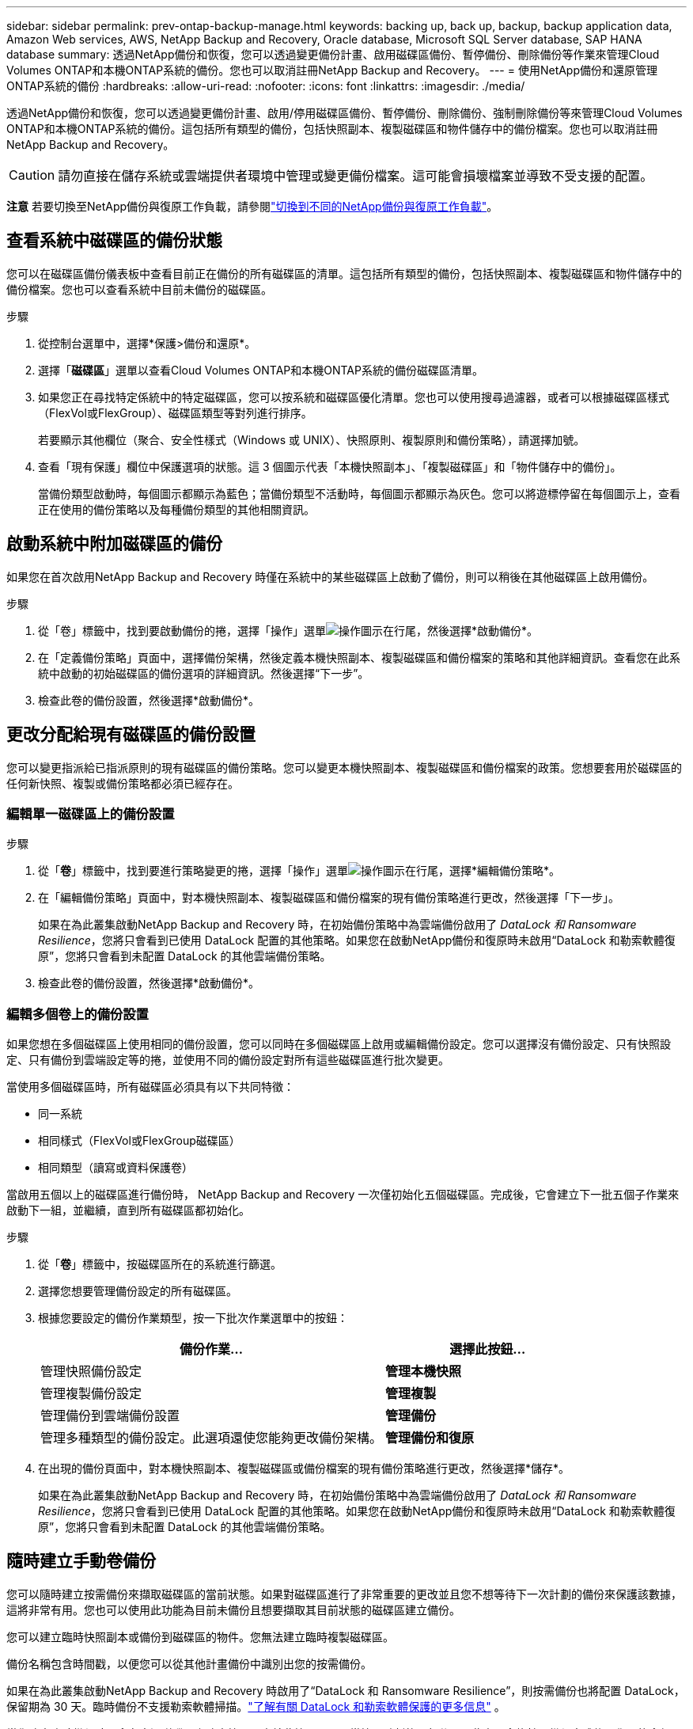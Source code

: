 ---
sidebar: sidebar 
permalink: prev-ontap-backup-manage.html 
keywords: backing up, back up, backup, backup application data, Amazon Web services, AWS, NetApp Backup and Recovery, Oracle database, Microsoft SQL Server database, SAP HANA database 
summary: 透過NetApp備份和恢復，您可以透過變更備份計畫、啟用磁碟區備份、暫停備份、刪除備份等作業來管理Cloud Volumes ONTAP和本機ONTAP系統的備份。您也可以取消註冊NetApp Backup and Recovery。 
---
= 使用NetApp備份和還原管理ONTAP系統的備份
:hardbreaks:
:allow-uri-read: 
:nofooter: 
:icons: font
:linkattrs: 
:imagesdir: ./media/


[role="lead"]
透過NetApp備份和恢復，您可以透過變更備份計畫、啟用/停用磁碟區備份、暫停備份、刪除備份、強制刪除備份等來管理Cloud Volumes ONTAP和本機ONTAP系統的備份。這包括所有類型的備份，包括快照副本、複製磁碟區和物件儲存中的備份檔案。您也可以取消註冊NetApp Backup and Recovery。


CAUTION: 請勿直接在儲存系統或雲端提供者環境中管理或變更備份檔案。這可能會損壞檔案並導致不受支援的配置。

[]
====
*注意* 若要切換至NetApp備份與復原工作負載，請參閱link:br-start-switch-ui.html["切換到不同的NetApp備份與復原工作負載"]。

====


== 查看系統中磁碟區的備份狀態

您可以在磁碟區備份儀表板中查看目前正在備份的所有磁碟區的清單。這包括所有類型的備份，包括快照副本、複製磁碟區和物件儲存中的備份檔案。您也可以查看系統中目前未備份的磁碟區。

.步驟
. 從控制台選單中，選擇*保護>備份和還原*。
. 選擇「*磁碟區*」選單以查看Cloud Volumes ONTAP和本機ONTAP系統的備份磁碟區清單。
. 如果您正在尋找特定係統中的特定磁碟區，您可以按系統和磁碟區優化清單。您也可以使用搜尋過濾器，或者可以根據磁碟區樣式（FlexVol或FlexGroup）、磁碟區類型等對列進行排序。
+
若要顯示其他欄位（聚合、安全性樣式（Windows 或 UNIX）、快照原則、複製原則和備份策略），請選擇加號。

. 查看「現有保護」欄位中保護選項的狀態。這 3 個圖示代表「本機快照副本」、「複製磁碟區」和「物件儲存中的備份」。
+
當備份類型啟動時，每個圖示都顯示為藍色；當備份類型不活動時，每個圖示都顯示為灰色。您可以將遊標停留在每個圖示上，查看正在使用的備份策略以及每種備份類型的其他相關資訊。





== 啟動系統中附加磁碟區的備份

如果您在首次啟用NetApp Backup and Recovery 時僅在系統中的某些磁碟區上啟動了備份，則可以稍後在其他磁碟區上啟用備份。

.步驟
. 從「卷」標籤中，找到要啟動備份的捲，選擇「操作」選單image:icon-action.png["操作圖示"]在行尾，然後選擇*啟動備份*。
. 在「定義備份策略」頁面中，選擇備份架構，然後定義本機快照副本、複製磁碟區和備份檔案的策略和其他詳細資訊。查看您在此系統中啟動的初始磁碟區的備份選項的詳細資訊。然後選擇“下一步”。
. 檢查此卷的備份設置，然後選擇*啟動備份*。




== 更改分配給現有磁碟區的備份設置

您可以變更指派給已指派原則的現有磁碟區的備份策略。您可以變更本機快照副本、複製磁碟區和備份檔案的政策。您想要套用於磁碟區的任何新快照、複製或備份策略都必須已經存在。



=== 編輯單一磁碟區上的備份設置

.步驟
. 從「*卷*」標籤中，找到要進行策略變更的捲，選擇「操作」選單image:icon-action.png["操作圖示"]在行尾，選擇*編輯備份策略*。
. 在「編輯備份策略」頁面中，對本機快照副本、複製磁碟區和備份檔案的現有備份策略進行更改，然後選擇「下一步」。
+
如果在為此叢集啟動NetApp Backup and Recovery 時，在初始備份策略中為雲端備份啟用了 _DataLock 和 Ransomware Resilience_，您將只會看到已使用 DataLock 配置的其他策略。如果您在啟動NetApp備份和復原時未啟用“DataLock 和勒索軟體復原”，您將只會看到未配置 DataLock 的其他雲端備份策略。

. 檢查此卷的備份設置，然後選擇*啟動備份*。




=== 編輯多個卷上的備份設置

如果您想在多個磁碟區上使用相同的備份設置，您可以同時在多個磁碟區上啟用或編輯備份設定。您可以選擇沒有備份設定、只有快照設定、只有備份到雲端設定等的捲，並使用不同的備份設定對所有這些磁碟區進行批次變更。

當使用多個磁碟區時，所有磁碟區必須具有以下共同特徵：

* 同一系統
* 相同樣式（FlexVol或FlexGroup磁碟區）
* 相同類型（讀寫或資料保護卷）


當啟用五個以上的磁碟區進行備份時， NetApp Backup and Recovery 一次僅初始化五個磁碟區。完成後，它會建立下一批五個子作業來啟動下一組，並繼續，直到所有磁碟區都初始化。

.步驟
. 從「*卷*」標籤中，按磁碟區所在的系統進行篩選。
. 選擇您想要管理備份設定的所有磁碟區。
. 根據您要設定的備份作業類型，按一下批次作業選單中的按鈕：
+
[cols="50,30"]
|===
| 備份作業... | 選擇此按鈕... 


| 管理快照備份設定 | *管理本機快照* 


| 管理複製備份設定 | *管理複製* 


| 管理備份到雲端備份設置 | *管理備份* 


| 管理多種類型的備份設定。此選項還使您能夠更改備份架構。 | *管理備份和復原* 
|===
. 在出現的備份頁面中，對本機快照副本、複製磁碟區或備份檔案的現有備份策略進行更改，然後選擇*儲存*。
+
如果在為此叢集啟動NetApp Backup and Recovery 時，在初始備份策略中為雲端備份啟用了 _DataLock 和 Ransomware Resilience_，您將只會看到已使用 DataLock 配置的其他策略。如果您在啟動NetApp備份和復原時未啟用“DataLock 和勒索軟體復原”，您將只會看到未配置 DataLock 的其他雲端備份策略。





== 隨時建立手動卷備份

您可以隨時建立按需備份來擷取磁碟區的當前狀態。如果對磁碟區進行了非常重要的更改並且您不想等待下一次計劃的備份來保護該數據，這將非常有用。您也可以使用此功能為目前未備份且想要擷取其目前狀態的磁碟區建立備份。

您可以建立臨時快照副本或備份到磁碟區的物件。您無法建立臨時複製磁碟區。

備份名稱包含時間戳，以便您可以從其他計畫備份中識別出您的按需備份。

如果在為此叢集啟動NetApp Backup and Recovery 時啟用了“DataLock 和 Ransomware Resilience”，則按需備份也將配置 DataLock，保留期為 30 天。臨時備份不支援勒索軟體掃描。link:prev-ontap-policy-object-options.html["了解有關 DataLock 和勒索軟體保護的更多信息"^] 。

當您建立臨時備份時，會在來源磁碟區上建立快照。由於此快照不是正常快照計劃的一部分，因此它不會旋轉。備份完成後，您可能會想要從來源磁碟區手動刪除此快照。這將允許釋放與此快照相關的區塊。快照名稱將以 `cbs-snapshot-adhoc-`。 https://docs.netapp.com/us-en/ontap/san-admin/delete-all-existing-snapshot-copies-volume-task.html["了解如何使用ONTAP CLI 刪除快照"^] 。


NOTE: 資料保護卷不支援按需卷備份。

.步驟
. 從「卷」標籤中選擇image:icon-actions-horizontal.gif["操作圖示"]對於磁碟區並選擇*備份*>*建立臨時備份*。


此磁碟區的備份狀態列顯示“進行中”，直到備份建立完成。



== 查看每個卷的備份列表

您可以查看每個磁碟區的所有備份檔案的清單。此頁面顯示有關來源磁碟區、目標位置和備份詳細資訊（例如上次備份、目前備份策略、備份檔案大小等）。

.步驟
. 從「卷」標籤中選擇image:icon-actions-horizontal.gif["操作圖示"]對於來源磁碟區並選擇*查看磁碟區詳細資料*。
+
將顯示磁碟區的詳細資訊和快照副本清單。

. 選擇「*快照*」、「*複製*」或「*備份*」以查看每種備份類型的所有備份檔案清單。




== 對物件儲存中的磁碟區備份執行勒索軟體掃描

當建立目標檔案備份時以及還原備份檔案中的資料時， NetApp Backup and Recovery 會掃描您的備份檔案以尋找勒索軟體攻擊的證據。您也可以隨時執行按需掃描，以驗證物件儲存中特定備份檔案的可用性。如果您在特定磁碟區上遇到勒索軟體問題並且想要驗證該磁碟區的備份不受影響，這將很有用。

只有當磁碟區備份是從具有ONTAP 9.11.1 或更高版本的系統建立的，並且在備份到物件策略中啟用了_DataLock 和 Ransomware Resilience_ 時，此功能才可用。

.步驟
. 從「卷」標籤中選擇image:icon-actions-horizontal.gif["操作圖示"]對於來源磁碟區並選擇*查看磁碟區詳細資料*。
+
將顯示該卷的詳細資訊。

. 選擇*備份*以查看物件儲存中的備份檔案清單。
. 選擇image:icon-actions-horizontal.gif["操作圖示"]對於您想要掃描勒索軟體的捲備份文件，然後點擊*掃描勒索軟體*。
+
勒索軟體復原力列顯示掃描正在進行中。





== 管理與來源磁碟區的複製關係

在兩個系統之間設定資料複製後，您可以管理資料複製關係。

.步驟
. 從「卷」標籤中選擇image:icon-actions-horizontal.gif["操作圖示"]對於來源磁碟區並選擇*複製*選項。您可以看到所有可用的選項。
. 選擇您想要執行的複製操作。
+
下表描述了可用的操作：

+
[cols="15,85"]
|===
| 行動 | 描述 


| 查看複製 | 顯示有​​關卷關係的詳細資訊：傳輸資訊、上次傳輸資訊、有關磁碟區的詳細資訊以及有關分配給該關係的保護策略的資訊。 


| 更新複製 | 啟動增量傳輸來更新目標卷，使其與來源卷同步。 


| 暫停複製 | 暫停 Snapshot 副本的增量傳輸以更新目標磁碟區。如果您想重新開始增量更新，可以稍後再恢復。 


| 中斷複製 | 打破來源磁碟區和目標磁碟區之間的關係，並啟動目標磁碟區進行資料存取 - 使其可讀寫。當來源磁碟區因資料損壞、意外刪除或離線狀態等事件而無法提供資料時，通常會使用此選項。https://docs.netapp.com/us-en/ontap-sm-classic/volume-disaster-recovery/index.html["了解如何在ONTAP文件中配置目標磁碟區以進行資料存取並重新啟動來源磁碟區"^] 


| 中止複製 | 停用將此磁碟區備份到目標系統，並且也會停用還原磁碟區的功能。任何現有的備份都不會被刪除。這不會刪除來源磁碟區和目標磁碟區之間的資料保護關係。 


| 反向重新同步 | 反轉來源磁碟區和目標磁碟區的角色。原始來源磁碟區的內容將被目標磁碟區的內容覆蓋。當您想要重新啟動離線的來源磁碟區時，這很有用。上次資料複製和來源磁碟區停用之間寫入原始來源磁碟區的任何資料都不會保留。 


| 刪除關係 | 刪除來源磁碟區和目標磁碟區之間的資料保護關係，這表示磁碟區之間不再發生資料複製。此操作不會啟動目標磁碟區以進行資料存取 - 這表示它不會使其可讀寫。如果系統之間沒有其他資料保護關係，此操作也會刪除叢集對等關係和儲存虛擬機器 (SVM) 對等關係。 
|===


.結果
選擇操作後，控制台將更新關係。



== 編輯現有的備份到雲端策略

您可以變更目前套用至系統中的磁碟區的備份策略的屬性。更改備份策略會影響所有使用該策略的現有磁碟區。

[NOTE]
====
* 如果在為此叢集啟動NetApp Backup and Recovery 時在初始原則中啟用了_DataLock 和 Ransomware Resilience_，則您編輯的任何策略都必須配置相同的 DataLock 設定（治理或合規性）。如果您在啟動NetApp Backup and Recovery 時未啟用“DataLock 和 Ransomware Resilience”，則現在無法啟用 DataLock。
* 在 AWS 上建立備份時，如果您在啟動NetApp Backup and Recovery 時在第一個備份策略中選擇了 _S3 Glacier_ 或 _S3 Glacier Deep Archive_，那麼該層將是編輯備份策略時唯一可用的存檔層。如果您在第一個備份策略中未選擇存檔層，那麼在編輯策略時，_S3 Glacier_ 將是您唯一的存檔選項。


====
.步驟
. 從*Volumes*選項卡中，選擇*Backup Settings*。
. 在「備份設定」頁面中，選擇image:icon-actions-horizontal.gif["操作圖示"]對於您想要變更策略設定的系統，然後選擇*管理策略*。
. 在「管理策略」頁面中，選擇您想要在該系統中變更的備份策略的「編輯」。
. 在「編輯策略」頁面中，選擇向下箭頭展開「標籤和保留」部分以變更計畫和/或備份保留，然後選擇「儲存」。
+
如果您的叢集運行的是ONTAP 9.10.1 或更高版本，您也可以選擇在一定天數後啟用或停用備份分層到檔案儲存。

+
ifdef::aws[]



link:prev-reference-aws-archive-storage-tiers.html["了解有關使用 AWS 檔案儲存的更多信息"] 。

endif::aws[]

ifdef::azure[]

link:prev-reference-azure-archive-storage-tiers.html["了解有關使用 Azure 檔案儲存的詳細信息"] 。

endif::azure[]

ifdef::gcp[]

link:prev-reference-gcp-archive-storage-tiers.html["詳細了解如何使用 Google 歸檔存儲"] 。（需ONTAP 9.12.1。）

endif::gcp[]

+ 請注意，如果您停止將備份分層到存檔，則任何已分層到存檔儲存的備份檔案都會留在該層中 - 它們不會自動移回標準層。只有新的磁碟區備份才會駐留在標準層。



== 新增新的備份到雲端策略

當您為系統啟用NetApp Backup and Recovery 時，您最初選擇的所有磁碟區都會使用您定義的預設備份策略進行備份。如果您想要為具有不同復原點目標 (RPO) 的某些磁碟區指派不同的備份策略，您可以為該叢集建立其他策略並將這些原則指派給其他磁碟區。

如果要將新的備份策略套用到系統中的某些卷，首先需要將備份策略新增到系統中。然後你可以<<更改分配給現有磁碟區的備份設置,將策略應用於該系統中的捲>>。

[NOTE]
====
* 如果在為此叢集啟動NetApp Backup and Recovery 時在初始原則中啟用了_DataLock 和 Ransomware Resilience_，則您建立的任何其他策略都必須使用相同的 DataLock 設定（治理或合規性）進行設定。如果您在啟動NetApp Backup and Recovery 時未啟用“DataLock 和 Ransomware Resilience”，則無法建立使用 DataLock 的新政策。
* 在 AWS 上建立備份時，如果您在啟動NetApp Backup and Recovery 時在第一個備份策略中選擇了 _S3 Glacier_ 或 _S3 Glacier Deep Archive_，則該層將是該叢集未來備份策略可用的唯一存檔層。如果您在第一個備份策略中未選擇存檔層，那麼_S3 Glacier_ 將是您未來策略的唯一存檔選項。


====
.步驟
. 從*Volumes*選項卡中，選擇*Backup Settings*。
. 在「備份設定」頁面中，選擇image:icon-actions-horizontal.gif["操作圖示"]對於您想要新增策略的系統，然後選擇*管理策略*。
. 從「管理策略」頁面中，選擇「新增策略」。
. 在「新增政策」頁面中，選擇向下箭頭展開「標籤和保留」部分以定義計劃和備份保留，然後選擇「儲存」。
+
如果您的叢集運行的是ONTAP 9.10.1 或更高版本，您也可以選擇在一定天數後啟用或停用備份分層到檔案儲存。

+
ifdef::aws[]



link:prev-reference-aws-archive-storage-tiers.html["了解有關使用 AWS 檔案儲存的更多信息"] 。

endif::aws[]

ifdef::azure[]

link:prev-reference-azure-archive-storage-tiers.html["了解有關使用 Azure 檔案儲存的詳細信息"] 。

endif::azure[]

ifdef::gcp[]

link:prev-reference-gcp-archive-storage-tiers.html["詳細了解如何使用 Google 歸檔存儲"] 。（需ONTAP 9.12.1。）

endif::gcp[]



== 刪除備份

NetApp Backup and Recovery 讓您能夠刪除單一備份檔案、刪除磁碟區的所有備份或刪除系統中所有磁碟區的所有備份。如果您不再需要備份，或者您刪除了來源磁碟區並想要刪除所有備份，則可能需要刪除所有備份。

您無法刪除使用 DataLock 和勒索軟體保護鎖定的備份檔案。如果您選擇了一個或多個鎖定的備份文件，則 UI 中的「刪除」選項將不可用。


CAUTION: 如果您打算刪除具有備份的系統或集群，則必須在刪除系統之前刪除備份。當您刪除系統時， NetApp Backup and Recovery 不會自動刪除備份，且 UI 中目前不支援在刪除系統後刪除備份。您將繼續為任何剩餘的備份支付對象儲存費用。



=== 刪除系統的所有備份文件

刪除系統物件儲存上的所有備份並不會停用該系統中磁碟區的未來備份。如果要停止建立系統中所有磁碟區的備份，您可以停用備份<<停用系統的NetApp Backup and Recovery,如這裡所述>>。

請注意，此操作不會影響 Snapshot 副本或複製的磁碟區 - 這些類型的備份檔案不會被刪除。

.步驟
. 從*Volumes*選項卡中，選擇*Backup Settings*。
. 選擇image:icon-actions-horizontal.gif["操作圖示"]對於要刪除所有備份的系統，然後選擇*刪除所有備份*。
. 在確認對話方塊中，輸入系統的名稱。
. 選擇“進階設定”。
. *強制刪除備份*：指示是否要強制刪除所有備份。
+
在某些極端情況下，您可能會想要NetApp Backup and Recovery 不再存取備份。例如，如果服務不再有權存取備份儲存桶或備份受到 DataLock 保護但您不再需要它們，則可能會發生這種情況。以前，您無法自行刪除這些內容，而需要致電NetApp支援。在此版本中，您可以使用選項強制刪除備份（在磁碟區和工作環境層級）。

+

CAUTION: 請謹慎使用此選項，並且僅在極端清理需要時使用。即使這些備份未被從物件儲存中刪除， NetApp Backup and Recovery 也將無法再存取它們。您需要前往雲端提供者並手動刪除備份。

. 選擇*刪除*。




=== 刪除卷的所有備份文件

刪除磁碟區的所有備份也會停用該磁碟區的未來備份。

.步驟
. 在「卷」標籤中，按一下image:icon-actions-horizontal.gif["更多圖標"]對於來源磁碟區並選擇*詳細資料和備份清單*。
+
顯示所有備份檔案的清單。

. 選擇*動作* > *刪除所有備份*。
. 輸入卷名稱。
. 選擇“進階設定”。
. *強制刪除備份*：指示是否要強制刪除所有備份。
+
在某些極端情況下，您可能會想要NetApp Backup and Recovery 不再存取備份。例如，如果服務中沒有下級有權存取備份儲存桶或備份受到 DataLock 保護但您不再需要它們，則可能會發生這種情況。以前，您無法自行刪除這些內容，而需要致電NetApp支援。在此版本中，您可以使用選項強制刪除備份（在磁碟區和工作環境層級）。

+

CAUTION: 請謹慎使用此選項，並且僅在極端清理需要時使用。即使這些備份未被從物件儲存中刪除， NetApp Backup and Recovery 也將無法再存取它們。您需要前往雲端提供者並手動刪除備份。

. 選擇*刪除*。




=== 刪除卷的單一備份文件

如果您不再需要單一備份文件，可以將其刪除。這包括刪除磁碟區 Snapshot 副本的單一備份或物件儲存中的備份。

您無法刪除複製的磁碟區（資料保護磁碟區）。

.步驟
. 從「卷」標籤中選擇image:icon-actions-horizontal.gif["更多圖標"]對於來源磁碟區並選擇*查看磁碟區詳細資料*。
+
顯示卷的詳細信息，您可以選擇*快照*、*複製*或*備份*來查看該卷的所有備份文件的列表。預設情況下，顯示可用的快照副本。

. 選擇「*快照*」或「*備份*」來查看要刪除的備份檔案類型。
. 選擇image:icon-actions-horizontal.gif["操作圖示"]對於要刪除的磁碟區備份文件，然後選擇*刪除*。
. 在確認對話方塊中，選擇*刪除*。




== 刪除卷備份關係

如果您想停止建立新的備份文件並刪除來源卷，但保留所有現有的備份文件，則刪除卷的備份關係為您提供了一種存檔機制。這樣，您就可以在將來需要時從備份檔案中還原卷，同時清除來源儲存系統中的空間。

您不一定需要刪除來源磁碟區。您可以刪除磁碟區的備份關係並保留來源磁碟區。在這種情況下，您可以稍後在磁碟區上「啟動」備份。在這種情況下，將繼續使用原始基線備份副本 - 不會建立新的基線備份副本並將其匯出到雲端。請注意，如果您重新啟動備份關係，則會為磁碟區指派預設備份策略。

只有當您的系統運行ONTAP 9.12.1 或更高版本時，此功能才可用。

您無法從NetApp Backup and Recovery 使用者介面刪除來源磁碟區。但是，您可以開啟控制台*系統*頁面上的磁碟區詳細資料頁面，然後 https://docs.netapp.com/us-en/storage-management-cloud-volumes-ontap/task-manage-volumes.html#manage-volumes["從那裡刪除卷"]。


NOTE: 一旦關係被刪除，您就無法刪除單一磁碟區備份檔案。但是，您可以刪除該磁碟區的所有備份。

.步驟
. 從「卷」標籤中選擇image:icon-actions-horizontal.gif["操作圖示"]對於來源卷，然後選擇*備份*>*刪除關係*。




== 停用系統的NetApp Backup and Recovery

停用系統的NetApp Backup and Recovery 會停用系統上每個磁碟區的備份，也會停用還原磁碟區的功能。任何現有的備份都不會被刪除。這不會從系統中取消註冊備份服務 - 它基本上允許您暫停所有備份和還原活動一段時間。

請注意，除非您<<刪除備份,刪除備份>>。

.步驟
. 從*Volumes*選項卡中，選擇*Backup Settings*。
. 從「備份設定」頁面中選擇image:icon-actions-horizontal.gif["操作圖示"]對於您想要停用備份的系統，然後選擇*停用備份*。
. 在確認對話方塊中，選擇*停用*。



NOTE: 當備份被停用時，該系統會出現一個「啟動備份」按鈕。當您想要重新啟用該系統的備份功能時，可以選擇此按鈕。



== 取消註冊系統的NetApp Backup and Recovery

如果您不再想使用備份功能並且不想再為該系統的備份付費，則可以取消註冊NetApp Backup and Recovery。通常，當您計劃刪除系統並想要取消備份服務時使用此功能。

如果您想更改儲存叢集備份的目標物件存儲，也可以使用此功能。取消註冊系統的NetApp Backup and Recovery 後，您可以使用新的雲端供應商資訊為此叢集啟用NetApp Backup and Recovery。

在取消註冊NetApp Backup and Recovery 之前，您必須依序執行以下步驟：

* 停用系統的NetApp Backup and Recovery
* 刪除該系統的所有備份


這兩個操作完成之前，取消註冊選項不可用。

.步驟
. 從*Volumes*選項卡中，選擇*Backup Settings*。
. 從「備份設定」頁面中選擇image:icon-actions-horizontal.gif["操作圖示"]對於您想要取消註冊備份服務的系統，然後選擇*取消註冊*。
. 在確認對話方塊中，選擇*取消註冊*。


